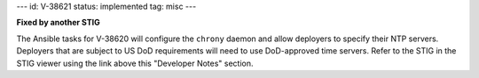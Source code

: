 ---
id: V-38621
status: implemented
tag: misc
---

**Fixed by another STIG**

The Ansible tasks for V-38620 will configure the ``chrony`` daemon and allow
deployers to specify their NTP servers. Deployers that are subject to US DoD
requirements will need to use DoD-approved time servers. Refer to the STIG in
the STIG viewer using the link above this "Developer Notes" section.
